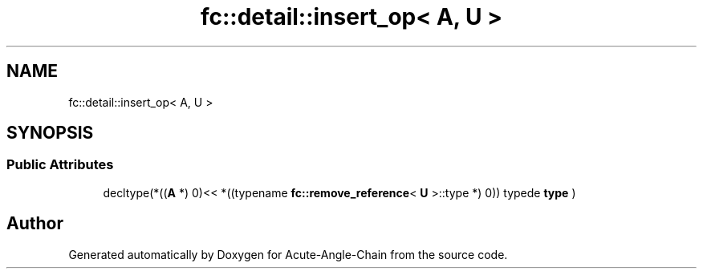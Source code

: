 .TH "fc::detail::insert_op< A, U >" 3 "Sun Jun 3 2018" "Acute-Angle-Chain" \" -*- nroff -*-
.ad l
.nh
.SH NAME
fc::detail::insert_op< A, U >
.SH SYNOPSIS
.br
.PP
.SS "Public Attributes"

.in +1c
.ti -1c
.RI "decltype(*((\fBA\fP *) 0)<< *((typename \fBfc::remove_reference\fP< \fBU\fP >::type *) 0)) typede \fBtype\fP )"
.br
.in -1c

.SH "Author"
.PP 
Generated automatically by Doxygen for Acute-Angle-Chain from the source code\&.
